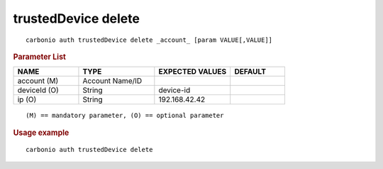 .. SPDX-FileCopyrightText: 2022 Zextras <https://www.zextras.com/>
..
.. SPDX-License-Identifier: CC-BY-NC-SA-4.0

.. _carbonio_auth_trustedDevice_delete:

********************
trustedDevice delete
********************

::

   carbonio auth trustedDevice delete _account_ [param VALUE[,VALUE]]


.. rubric:: Parameter List

.. list-table::
   :widths: 18 21 21 15
   :header-rows: 1

   * - NAME
     - TYPE
     - EXPECTED VALUES
     - DEFAULT
   * - account (M)
     - Account Name/ID
     - 
     - 
   * - deviceId (O)
     - String
     - device-id
     - 
   * - ip (O)
     - String
     - 192.168.42.42
     - 

::

   (M) == mandatory parameter, (O) == optional parameter



.. rubric:: Usage example


::

   carbonio auth trustedDevice delete



